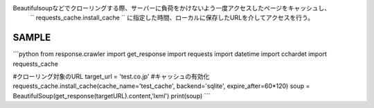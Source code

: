 Beautifulsoupなどでクローリングする際、サーバーに負荷をかけないよう一度アクセスしたページをキャッシュし、
 `` requests_cache.install_cache `` に指定した時間、ローカルに保存したURLを介してアクセスを行う。

SAMPLE
========================

```python
from response.crawler import get_response
import requests
import datetime
import cchardet
import requests_cache

#クローリング対象のURL
target_url = 'test.co.jp'
#キャッシュの有効化
requests_cache.install_cache(cache_name='test_cache', backend='sqlite', expire_after=60*120)
soup = BeautifulSoup(get_response(targetURL).content,'lxml')
print(soup)
```